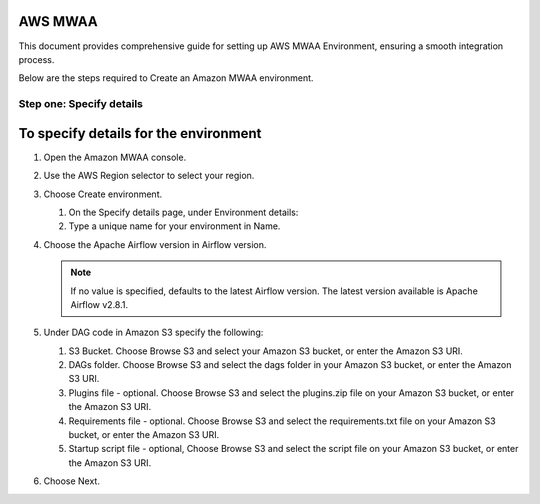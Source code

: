 AWS MWAA
=====

This document provides comprehensive guide for setting up AWS MWAA Environment, ensuring a smooth integration process. 

Below are  the steps required to Create an Amazon MWAA environment.

Step one: Specify details
----

To specify details for the environment
====
  
#. Open the Amazon MWAA console.

#. Use the AWS Region selector to select your region.

#. Choose Create environment.

   #. On the Specify details page, under Environment details:

   #. Type a unique name for your environment in Name.

#. Choose the Apache Airflow version in Airflow version.


   .. note:: If no value is specified, defaults to the latest Airflow version. The latest version available is Apache Airflow v2.8.1.

#. Under DAG code in Amazon S3 specify the following:

   #. S3 Bucket. Choose Browse S3 and select your Amazon S3 bucket, or enter the Amazon S3 URI.

   #. DAGs folder. Choose Browse S3 and select the dags folder in your Amazon S3 bucket, or enter the Amazon S3 URI.

   #. Plugins file - optional. Choose Browse S3 and select the plugins.zip file on your Amazon S3 bucket, or enter the Amazon S3 URI.

   #. Requirements file - optional. Choose Browse S3 and select the requirements.txt file on your Amazon S3 bucket, or enter the Amazon S3 URI.

   #. Startup script file - optional, Choose Browse S3 and select the script file on your Amazon S3 bucket, or enter the Amazon S3 URI.

#. Choose Next.



